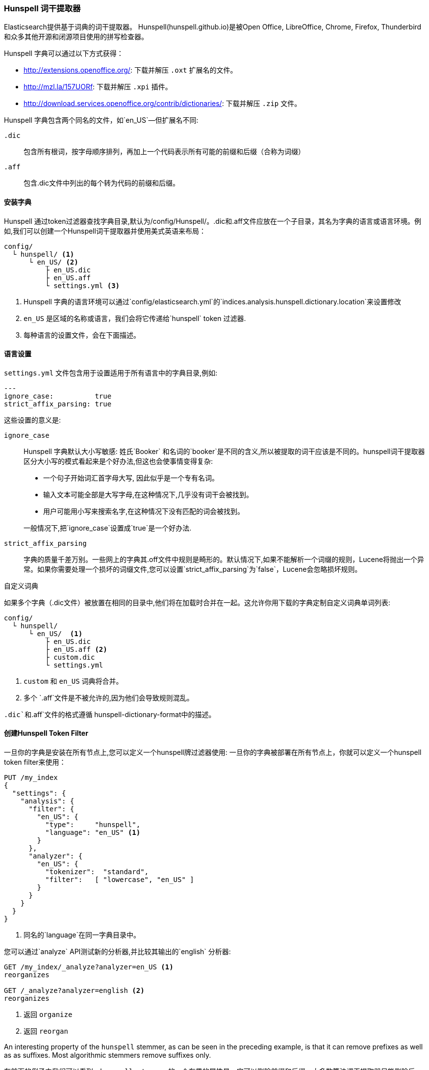 [[hunspell]]
=== Hunspell 词干提取器

Elasticsearch提供基于词典的词干提取器。
Hunspell(hunspell.github.io)是被Open Office, LibreOffice, Chrome, Firefox, Thunderbird和众多其他开源和闭源项目使用的拼写检查器。

Hunspell 字典可以通过以下方式获得：

* http://extensions.openoffice.org/: 下载并解压 `.oxt` 扩展名的文件。
* http://mzl.la/157UORf: 下载并解压 `.xpi` 插件。
* http://download.services.openoffice.org/contrib/dictionaries/: 下载并解压 `.zip` 文件。

Hunspell 字典包含两个同名的文件，如`en_US`&#x2014;但扩展名不同:

`.dic`::

    包含所有根词，按字母顺序排列，再加上一个代码表示所有可能的前缀和后缀（合称为词缀）

`.aff`::

    包含.dic文件中列出的每个转为代码的前缀和后缀。

==== 安装字典

Hunspell 通过token过滤器查找字典目录,默认为/config/Hunspell/。.dic和.aff文件应放在一个子目录，其名为字典的语言或语言环境。例如,我们可以创建一个Hunspell词干提取器并使用美式英语来布局：

[source,text]
------------------------------------------------
config/
  └ hunspell/ <1>
      └ en_US/ <2>
          ├ en_US.dic
          ├ en_US.aff
          └ settings.yml <3>
------------------------------------------------
<1> Hunspell 字典的语言环境可以通过`config/elasticsearch.yml`的`indices.analysis.hunspell.dictionary.location`来设置修改
<2> `en_US` 是区域的名称或语言，我们会将它传递给`hunspell` token 过滤器.
<3> 每种语言的设置文件，会在下面描述。

==== 语言设置

`settings.yml` 文件包含用于设置适用于所有语言中的字典目录,例如:

[source,yaml]
-------------------------
---
ignore_case:          true
strict_affix_parsing: true

-------------------------

这些设置的意义是:

`ignore_case`::
+
--

Hunspell 字典默认大小写敏感: 姓氏`Booker` 和名词的`booker`是不同的含义,所以被提取的词干应该是不同的。hunspell词干提取器区分大小写的模式看起来是个好办法,但这也会使事情变得复杂:

* 一个句子开始词汇首字母大写, 因此似乎是一个专有名词。
* 输入文本可能全部是大写字母,在这种情况下,几乎没有词干会被找到。
* 用户可能用小写来搜索名字,在这种情况下没有匹配的词会被找到。

一般情况下,把`ignore_case`设置成`true`是一个好办法.

--

`strict_affix_parsing`::

字典的质量千差万别。一些网上的字典其.off文件中规则是畸形的。默认情况下,如果不能解析一个词缀的规则，Lucene将抛出一个异常。如果你需要处理一个损坏的词缀文件,您可以设置`strict_affix_parsing`为`false`，Lucene会忽略损坏规则。

.自定义词典
***********************************************

如果多个字典（.dic文件）被放置在相同的目录中,他们将在加载时合并在一起。这允许你用下载的字典定制自定义词典单词列表:

[source,text]
------------------------------------------------
config/
  └ hunspell/
      └ en_US/  <1>
          ├ en_US.dic
          ├ en_US.aff <2>
          ├ custom.dic
          └ settings.yml
------------------------------------------------
<1> `custom` 和 `en_US` 词典将合并。
<2> 多个 `.aff`文件是不被允许的,因为他们会导致规则混乱。

`.dic`和`.aff`文件的格式遵循 hunspell-dictionary-format中的描述。

***********************************************

==== 创建Hunspell Token Filter

一旦你的字典是安装在所有节点上,您可以定义一个hunspell牌过滤器使用:
一旦你的字典被部署在所有节点上，你就可以定义一个hunspell token filter来使用：

[source,json]
------------------------------------------------
PUT /my_index
{
  "settings": {
    "analysis": {
      "filter": {
        "en_US": {
          "type":     "hunspell",
          "language": "en_US" <1>
        }
      },
      "analyzer": {
        "en_US": {
          "tokenizer":  "standard",
          "filter":   [ "lowercase", "en_US" ]
        }
      }
    }
  }
}
------------------------------------------------
<1> 同名的`language`在同一字典目录中。

您可以通过`analyze` API测试新的分析器,并比较其输出的`english` 分析器:

[source,json]
------------------------------------------------
GET /my_index/_analyze?analyzer=en_US <1>
reorganizes

GET /_analyze?analyzer=english <2>
reorganizes
------------------------------------------------
<1> 返回 `organize`
<2> 返回 `reorgan`

An interesting property of the `hunspell` stemmer, as can be seen in the
preceding example, is that it can remove prefixes as well as as suffixes. Most
algorithmic stemmers remove suffixes only.

在前面的例子中我们可以看到，`hunspell stemmer` 的一个有趣的属性是，它可以删除前缀和后缀。大多数算法词干提取器只能删除后缀。

[TIP]
==================================================

Hunspell 字典可以使用仅几兆字节的RAM。幸运的是,Elasticsearch在每个节点只创建一个字典实例。所有使用相同的分片Hunspell分析器共享相同的实例。

==================================================

[[hunspell-dictionary-format]]
==== Hunspell 字典格式

尽管没必要理解Hunspell字典的格式如何使用Hunspell分析器,但理解格式会帮助你编写自己的自定义词典。它非常简单。

例如,在美国英语词典,`en_US.dic`文件包含一个条目,它看起来像这样:

[source,text]
-----------------------------------
analyze/ADSG
-----------------------------------

`en_US.aff`文件包含A、G、D和S的标识的前缀或后缀规则。每个标识对应一系列的规则,只有其中一个适当的匹配。每个规则有以下形式:

[source,text]
-----------------------------------
[type] [flag] [letters to remove] [letters to add] [condition]
-----------------------------------

例如,下面是后缀(SFX)规则 D。它表明，当一个单词以一个辅音(除了a,e,i,o,u),后跟一个y,它会移除y并且添加ied(例如,`ready` -> `readied`)。
[source,text]
-----------------------------------
SFX    D      y   ied  [^aeiou]y
-----------------------------------

`A`, `G`, `D`, 和 `S`标识的规则前面提到的如下:
The rules for the `A`, `G`, `D`, and `S` flags mentioned previously are as follows:

[source,text]
-----------------------------------
SFX D Y 4
SFX D   0     d          e <1>
SFX D   y     ied        [^aeiou]y
SFX D   0     ed         [^ey]
SFX D   0     ed         [aeiou]y

SFX S Y 4
SFX S   y     ies        [^aeiou]y
SFX S   0     s          [aeiou]y
SFX S   0     es         [sxzh]
SFX S   0     s          [^sxzhy] <2>

SFX G Y 2
SFX G   e     ing        e <3>
SFX G   0     ing        [^e]

PFX A Y 1
PFX A   0     re         . <4>
-----------------------------------
<1> `analyze` 以 `e` 结尾, 所以变成`analyzed`。
<2> `analyze` 不以 `s`, `x`, `z`, `h`, 或 `y`结尾, 因此不会被添加`s`变成`analyzes`。

<3> `analyze` 以`e` 结尾, 所以移除`e` 添加`ing` 变为`analyzing`。

<4> 添加前缀 `re` 变为 `reanalyze`。这条规则可以添加后缀变成 `reanalyzes`, `reanalyzed`,
    `reanalyzing`.

关于Hunspell语法的更多信息可以Hunspell文档网站上找到。
http://sourceforge.net/projects/hunspell/files/Hunspell/Documentation/
